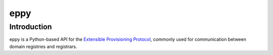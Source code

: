 eppy
====

Introduction
------------

eppy is a Python-based API for the `Extensible Provisioning Protocol`_, commonly used for communication between domain registries and registrars.


.. _`Extensible Provisioning Protocol`: http://www.rfc-editor.org/rfc/rfc5730.txt
